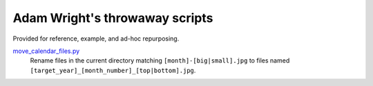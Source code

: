 *******************************
Adam Wright's throwaway scripts
*******************************

Provided for reference, example, and ad-hoc repurposing.

`move_calendar_files.py`_
  Rename files in the current directory matching ``[month]-[big|small].jpg``
  to files named ``[target_year]_[month_number]_[top|bottom].jpg``.

.. _move_calendar_files.py: https://github.com/hipikat/throwaway/blob/master/move_calendar_files.py
